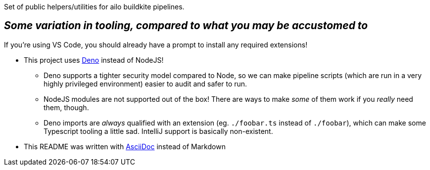 Set of public helpers/utilities for ailo buildkite pipelines.


== _Some variation in tooling, compared to what you may be accustomed to_
If you're using VS Code, you should already have a prompt to install any required extensions!

* This project uses https://deno.land/[Deno] instead of NodeJS!
** Deno supports a tighter security model compared to Node, so we can make pipeline scripts (which are run in a very highly privileged environment) easier to audit and safer to run.
** NodeJS modules are not supported out of the box! There are ways to make _some_ of them work if you _really_ need them, though.
** Deno imports are _always_ qualified with an extension (eg. `./foobar.ts` instead of `./foobar`), which can make some Typescript tooling a little sad. IntelliJ support is basically non-existent.

* This README was written with https://docs.asciidoctor.org/asciidoc/latest/asciidoc-vs-markdown/[AsciiDoc] instead of Markdown
